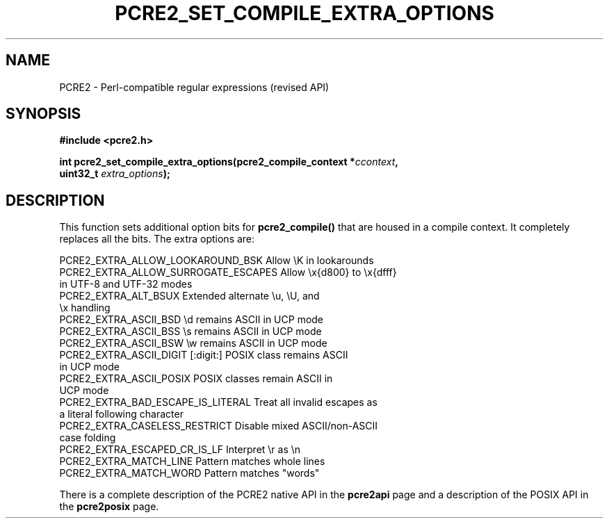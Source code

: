 .TH PCRE2_SET_COMPILE_EXTRA_OPTIONS 3 "03 February 2023" "PCRE2 10.43"
.SH NAME
PCRE2 - Perl-compatible regular expressions (revised API)
.SH SYNOPSIS
.rs
.sp
.B #include <pcre2.h>
.PP
.nf
.B int pcre2_set_compile_extra_options(pcre2_compile_context *\fIccontext\fP,
.B "  uint32_t \fIextra_options\fP);"
.fi
.
.SH DESCRIPTION
.rs
.sp
This function sets additional option bits for \fBpcre2_compile()\fP that are
housed in a compile context. It completely replaces all the bits. The extra
options are:
.sp
  PCRE2_EXTRA_ALLOW_LOOKAROUND_BSK     Allow \eK in lookarounds
.\" JOIN
  PCRE2_EXTRA_ALLOW_SURROGATE_ESCAPES  Allow \ex{d800} to \ex{dfff}
                                         in UTF-8 and UTF-32 modes
.\" JOIN
  PCRE2_EXTRA_ALT_BSUX                 Extended alternate \eu, \eU, and
                                         \ex handling
  PCRE2_EXTRA_ASCII_BSD                \ed remains ASCII in UCP mode
  PCRE2_EXTRA_ASCII_BSS                \es remains ASCII in UCP mode
  PCRE2_EXTRA_ASCII_BSW                \ew remains ASCII in UCP mode
.\" JOIN
  PCRE2_EXTRA_ASCII_DIGIT              [:digit:] POSIX class remains ASCII
                                         in UCP mode
.\" JOIN
  PCRE2_EXTRA_ASCII_POSIX              POSIX classes remain ASCII in
                                         UCP mode
.\" JOIN
  PCRE2_EXTRA_BAD_ESCAPE_IS_LITERAL    Treat all invalid escapes as
                                         a literal following character
.\" JOIN
  PCRE2_EXTRA_CASELESS_RESTRICT        Disable mixed ASCII/non-ASCII
                                         case folding
  PCRE2_EXTRA_ESCAPED_CR_IS_LF         Interpret \er as \en
  PCRE2_EXTRA_MATCH_LINE               Pattern matches whole lines
  PCRE2_EXTRA_MATCH_WORD               Pattern matches "words"
.sp
There is a complete description of the PCRE2 native API in the
.\" HREF
\fBpcre2api\fP
.\"
page and a description of the POSIX API in the
.\" HREF
\fBpcre2posix\fP
.\"
page.
